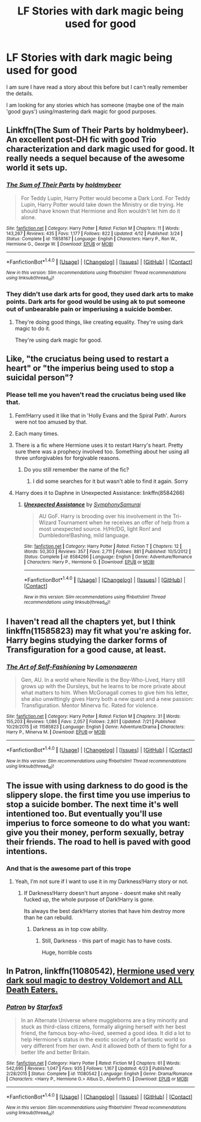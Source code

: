 #+TITLE: LF Stories with dark magic being used for good

* LF Stories with dark magic being used for good
:PROPERTIES:
:Author: inevitablystupid
:Score: 26
:DateUnix: 1470259854.0
:DateShort: 2016-Aug-04
:FlairText: Request
:END:
I am sure I have read a story about this before but I can't really remember the details.

I am looking for any stories which has someone (maybe one of the main 'good guys') using/mastering dark magic for good purposes.


** Linkffn(The Sum of Their Parts by holdmybeer). An excellent post-DH fic with good Trio characterization and dark magic used for good. It really needs a sequel because of the awesome world it sets up.
:PROPERTIES:
:Author: Ember_Rising
:Score: 11
:DateUnix: 1470293902.0
:DateShort: 2016-Aug-04
:END:

*** [[http://www.fanfiction.net/s/11858167/1/][*/The Sum of Their Parts/*]] by [[https://www.fanfiction.net/u/7396284/holdmybeer][/holdmybeer/]]

#+begin_quote
  For Teddy Lupin, Harry Potter would become a Dark Lord. For Teddy Lupin, Harry Potter would take down the Ministry or die trying. He should have known that Hermione and Ron wouldn't let him do it alone.
#+end_quote

^{/Site/: [[http://www.fanfiction.net/][fanfiction.net]] *|* /Category/: Harry Potter *|* /Rated/: Fiction M *|* /Chapters/: 11 *|* /Words/: 143,267 *|* /Reviews/: 435 *|* /Favs/: 1,177 *|* /Follows/: 822 *|* /Updated/: 4/12 *|* /Published/: 3/24 *|* /Status/: Complete *|* /id/: 11858167 *|* /Language/: English *|* /Characters/: Harry P., Ron W., Hermione G., George W. *|* /Download/: [[http://www.ff2ebook.com/old/ffn-bot/index.php?id=11858167&source=ff&filetype=epub][EPUB]] or [[http://www.ff2ebook.com/old/ffn-bot/index.php?id=11858167&source=ff&filetype=mobi][MOBI]]}

--------------

*FanfictionBot*^{1.4.0} *|* [[[https://github.com/tusing/reddit-ffn-bot/wiki/Usage][Usage]]] | [[[https://github.com/tusing/reddit-ffn-bot/wiki/Changelog][Changelog]]] | [[[https://github.com/tusing/reddit-ffn-bot/issues/][Issues]]] | [[[https://github.com/tusing/reddit-ffn-bot/][GitHub]]] | [[[https://www.reddit.com/message/compose?to=tusing][Contact]]]

^{/New in this version: Slim recommendations using/ ffnbot!slim! /Thread recommendations using/ linksub(thread_id)!}
:PROPERTIES:
:Author: FanfictionBot
:Score: 3
:DateUnix: 1470293935.0
:DateShort: 2016-Aug-04
:END:


*** They didn't use dark arts for good, they used dark arts to make points. Dark arts for good would be using ak to put someone out of unbearable pain or imperiusing a suicide bomber.
:PROPERTIES:
:Author: viol8er
:Score: 0
:DateUnix: 1470367311.0
:DateShort: 2016-Aug-05
:END:

**** They're doing good things, like creating equality. They're using dark magic to do it.

They're using dark magic for good.
:PROPERTIES:
:Author: howtopleaseme
:Score: 1
:DateUnix: 1470383802.0
:DateShort: 2016-Aug-05
:END:


** Like, "the cruciatus being used to restart a heart" or "the imperius being used to stop a suicidal person"?
:PROPERTIES:
:Author: jeffala
:Score: 8
:DateUnix: 1470267001.0
:DateShort: 2016-Aug-04
:END:

*** Please tell me you haven't read the cruciatus being used like that.
:PROPERTIES:
:Author: Nyetro90999
:Score: 6
:DateUnix: 1470270701.0
:DateShort: 2016-Aug-04
:END:

**** Fem!Harry used it like that in 'Holly Evans and the Spiral Path'. Aurors were not too amused by that.
:PROPERTIES:
:Author: Galuran
:Score: 7
:DateUnix: 1470272556.0
:DateShort: 2016-Aug-04
:END:


**** Each many times.
:PROPERTIES:
:Author: jeffala
:Score: 2
:DateUnix: 1470274291.0
:DateShort: 2016-Aug-04
:END:


**** There is a fic where Hermione uses it to restart Harry's heart. Pretty sure there was a prophecy involved too. Something about her using all three unforgivables for forgivable reasons.
:PROPERTIES:
:Author: nounusednames
:Score: 2
:DateUnix: 1470271429.0
:DateShort: 2016-Aug-04
:END:

***** Do you still remember the name of the fic?
:PROPERTIES:
:Author: InquisitorCOC
:Score: 1
:DateUnix: 1470271931.0
:DateShort: 2016-Aug-04
:END:

****** I did some searches for it but wasn't able to find it again. Sorry
:PROPERTIES:
:Author: nounusednames
:Score: 1
:DateUnix: 1470276893.0
:DateShort: 2016-Aug-04
:END:


**** Harry does it to Daphne in Unexpected Assistance: linkffn(8584266)
:PROPERTIES:
:Author: grasianids
:Score: 1
:DateUnix: 1470322030.0
:DateShort: 2016-Aug-04
:END:

***** [[http://www.fanfiction.net/s/8584266/1/][*/Unexpected Assistance/*]] by [[https://www.fanfiction.net/u/3517135/SymphonySamurai][/SymphonySamurai/]]

#+begin_quote
  AU GoF. Harry is brooding over his involvement in the Tri-Wizard Tournament when he receives an offer of help from a most unexpected source. H/Hr/DG, light Ron! and Dumbledore!Bashing, mild language.
#+end_quote

^{/Site/: [[http://www.fanfiction.net/][fanfiction.net]] *|* /Category/: Harry Potter *|* /Rated/: Fiction T *|* /Chapters/: 12 *|* /Words/: 50,303 *|* /Reviews/: 357 *|* /Favs/: 2,711 *|* /Follows/: 881 *|* /Published/: 10/5/2012 *|* /Status/: Complete *|* /id/: 8584266 *|* /Language/: English *|* /Genre/: Adventure/Romance *|* /Characters/: Harry P., Hermione G. *|* /Download/: [[http://www.ff2ebook.com/old/ffn-bot/index.php?id=8584266&source=ff&filetype=epub][EPUB]] or [[http://www.ff2ebook.com/old/ffn-bot/index.php?id=8584266&source=ff&filetype=mobi][MOBI]]}

--------------

*FanfictionBot*^{1.4.0} *|* [[[https://github.com/tusing/reddit-ffn-bot/wiki/Usage][Usage]]] | [[[https://github.com/tusing/reddit-ffn-bot/wiki/Changelog][Changelog]]] | [[[https://github.com/tusing/reddit-ffn-bot/issues/][Issues]]] | [[[https://github.com/tusing/reddit-ffn-bot/][GitHub]]] | [[[https://www.reddit.com/message/compose?to=tusing][Contact]]]

^{/New in this version: Slim recommendations using/ ffnbot!slim! /Thread recommendations using/ linksub(thread_id)!}
:PROPERTIES:
:Author: FanfictionBot
:Score: 1
:DateUnix: 1470322047.0
:DateShort: 2016-Aug-04
:END:


** I haven't read all the chapters yet, but I think linkffn(11585823) may fit what you're asking for. Harry begins studying the darker forms of Transfiguration for a good cause, at least.
:PROPERTIES:
:Author: Thoriel
:Score: 6
:DateUnix: 1470269368.0
:DateShort: 2016-Aug-04
:END:

*** [[http://www.fanfiction.net/s/11585823/1/][*/The Art of Self-Fashioning/*]] by [[https://www.fanfiction.net/u/1265079/Lomonaaeren][/Lomonaaeren/]]

#+begin_quote
  Gen, AU. In a world where Neville is the Boy-Who-Lived, Harry still grows up with the Dursleys, but he learns to be more private about what matters to him. When McGonagall comes to give him his letter, she also unwittingly gives Harry both a new quest and a new passion: Transfiguration. Mentor Minerva fic. Rated for violence.
#+end_quote

^{/Site/: [[http://www.fanfiction.net/][fanfiction.net]] *|* /Category/: Harry Potter *|* /Rated/: Fiction M *|* /Chapters/: 31 *|* /Words/: 155,203 *|* /Reviews/: 1,086 *|* /Favs/: 2,057 *|* /Follows/: 2,801 *|* /Updated/: 7/21 *|* /Published/: 10/29/2015 *|* /id/: 11585823 *|* /Language/: English *|* /Genre/: Adventure/Drama *|* /Characters/: Harry P., Minerva M. *|* /Download/: [[http://www.ff2ebook.com/old/ffn-bot/index.php?id=11585823&source=ff&filetype=epub][EPUB]] or [[http://www.ff2ebook.com/old/ffn-bot/index.php?id=11585823&source=ff&filetype=mobi][MOBI]]}

--------------

*FanfictionBot*^{1.4.0} *|* [[[https://github.com/tusing/reddit-ffn-bot/wiki/Usage][Usage]]] | [[[https://github.com/tusing/reddit-ffn-bot/wiki/Changelog][Changelog]]] | [[[https://github.com/tusing/reddit-ffn-bot/issues/][Issues]]] | [[[https://github.com/tusing/reddit-ffn-bot/][GitHub]]] | [[[https://www.reddit.com/message/compose?to=tusing][Contact]]]

^{/New in this version: Slim recommendations using/ ffnbot!slim! /Thread recommendations using/ linksub(thread_id)!}
:PROPERTIES:
:Author: FanfictionBot
:Score: 1
:DateUnix: 1470269385.0
:DateShort: 2016-Aug-04
:END:


** The issue with using darkness to do good is the slippery slope. the first time you use imperius to stop a suicide bomber. The next time it's well intentioned too. But eventually you'll use imperius to force someone to do what you want: give you their money, perform sexually, betray their friends. The road to hell is paved with good intentions.
:PROPERTIES:
:Author: viol8er
:Score: 1
:DateUnix: 1470267415.0
:DateShort: 2016-Aug-04
:END:

*** And that is the awesome part of this trope
:PROPERTIES:
:Author: UndeadBBQ
:Score: 12
:DateUnix: 1470267584.0
:DateShort: 2016-Aug-04
:END:

**** Yeah, I'm not sure if I want to use it in my Darkness!Harry story or not.
:PROPERTIES:
:Author: viol8er
:Score: 1
:DateUnix: 1470267775.0
:DateShort: 2016-Aug-04
:END:

***** If Darkness!Harry doesn't hurt anyone - doesnt make shit really fucked up, the whole purpose of Dark!Harry is gone.

Its always the best dark!Harry stories that have him destroy more than he can rebuild.
:PROPERTIES:
:Author: UndeadBBQ
:Score: 8
:DateUnix: 1470268665.0
:DateShort: 2016-Aug-04
:END:

****** Darkness as in top cow ability.
:PROPERTIES:
:Author: viol8er
:Score: 2
:DateUnix: 1470269107.0
:DateShort: 2016-Aug-04
:END:

******* Still, Darkness - this part of magic has to have costs.

Huge, horrible costs
:PROPERTIES:
:Author: UndeadBBQ
:Score: 2
:DateUnix: 1470269331.0
:DateShort: 2016-Aug-04
:END:


** In *Patron*, linkffn(11080542), [[/spoiler][Hermione used very dark soul magic to destroy Voldemort and ALL Death Eaters.]]
:PROPERTIES:
:Author: InquisitorCOC
:Score: 1
:DateUnix: 1470270454.0
:DateShort: 2016-Aug-04
:END:

*** [[http://www.fanfiction.net/s/11080542/1/][*/Patron/*]] by [[https://www.fanfiction.net/u/2548648/Starfox5][/Starfox5/]]

#+begin_quote
  In an Alternate Universe where muggleborns are a tiny minority and stuck as third-class citizens, formally aligning herself with her best friend, the famous boy-who-lived, seemed a good idea. It did a lot to help Hermione's status in the exotic society of a fantastic world so very different from her own. And it allowed both of them to fight for a better life and better Britain.
#+end_quote

^{/Site/: [[http://www.fanfiction.net/][fanfiction.net]] *|* /Category/: Harry Potter *|* /Rated/: Fiction M *|* /Chapters/: 61 *|* /Words/: 542,695 *|* /Reviews/: 1,047 *|* /Favs/: 935 *|* /Follows/: 1,167 *|* /Updated/: 4/23 *|* /Published/: 2/28/2015 *|* /Status/: Complete *|* /id/: 11080542 *|* /Language/: English *|* /Genre/: Drama/Romance *|* /Characters/: <Harry P., Hermione G.> Albus D., Aberforth D. *|* /Download/: [[http://www.ff2ebook.com/old/ffn-bot/index.php?id=11080542&source=ff&filetype=epub][EPUB]] or [[http://www.ff2ebook.com/old/ffn-bot/index.php?id=11080542&source=ff&filetype=mobi][MOBI]]}

--------------

*FanfictionBot*^{1.4.0} *|* [[[https://github.com/tusing/reddit-ffn-bot/wiki/Usage][Usage]]] | [[[https://github.com/tusing/reddit-ffn-bot/wiki/Changelog][Changelog]]] | [[[https://github.com/tusing/reddit-ffn-bot/issues/][Issues]]] | [[[https://github.com/tusing/reddit-ffn-bot/][GitHub]]] | [[[https://www.reddit.com/message/compose?to=tusing][Contact]]]

^{/New in this version: Slim recommendations using/ ffnbot!slim! /Thread recommendations using/ linksub(thread_id)!}
:PROPERTIES:
:Author: FanfictionBot
:Score: 1
:DateUnix: 1470270485.0
:DateShort: 2016-Aug-04
:END:
